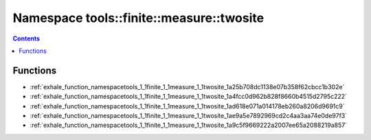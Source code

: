 
.. _namespace_tools__finite__measure__twosite:

Namespace tools::finite::measure::twosite
=========================================


.. contents:: Contents
   :local:
   :backlinks: none





Functions
---------


- :ref:`exhale_function_namespacetools_1_1finite_1_1measure_1_1twosite_1a25b708dc1138e07b358f62cbcc1b302e`

- :ref:`exhale_function_namespacetools_1_1finite_1_1measure_1_1twosite_1a4fcc0d962b828f8660b4515d2795c222`

- :ref:`exhale_function_namespacetools_1_1finite_1_1measure_1_1twosite_1ad618e071a014178eb260a8206d9691c9`

- :ref:`exhale_function_namespacetools_1_1finite_1_1measure_1_1twosite_1ae9a5e7892969cd2c4aa3aa74e0de97f3`

- :ref:`exhale_function_namespacetools_1_1finite_1_1measure_1_1twosite_1a9c5f9669222a2007ee65a2088219a857`
